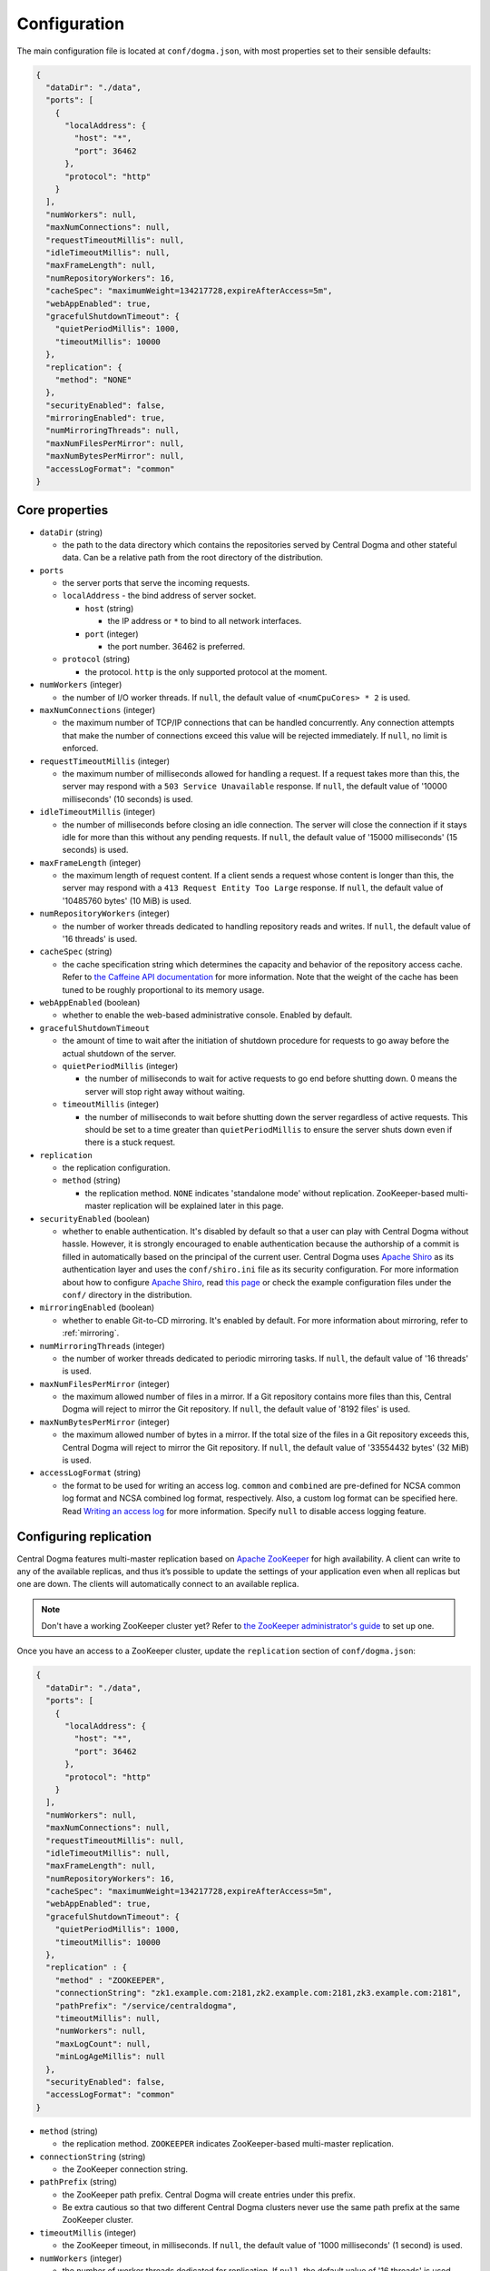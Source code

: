 .. _`Apache Shiro`: https://shiro.apache.org/

.. _setup-configuration:

Configuration
=============
The main configuration file is located at ``conf/dogma.json``, with most properties set to their sensible
defaults:

.. code-block:: json

    {
      "dataDir": "./data",
      "ports": [
        {
          "localAddress": {
            "host": "*",
            "port": 36462
          },
          "protocol": "http"
        }
      ],
      "numWorkers": null,
      "maxNumConnections": null,
      "requestTimeoutMillis": null,
      "idleTimeoutMillis": null,
      "maxFrameLength": null,
      "numRepositoryWorkers": 16,
      "cacheSpec": "maximumWeight=134217728,expireAfterAccess=5m",
      "webAppEnabled": true,
      "gracefulShutdownTimeout": {
        "quietPeriodMillis": 1000,
        "timeoutMillis": 10000
      },
      "replication": {
        "method": "NONE"
      },
      "securityEnabled": false,
      "mirroringEnabled": true,
      "numMirroringThreads": null,
      "maxNumFilesPerMirror": null,
      "maxNumBytesPerMirror": null,
      "accessLogFormat": "common"
    }

Core properties
---------------
- ``dataDir`` (string)

  - the path to the data directory which contains the repositories served by Central Dogma and
    other stateful data. Can be a relative path from the root directory of the distribution.

- ``ports``

  - the server ports that serve the incoming requests.
  - ``localAddress`` - the bind address of server socket.

    - ``host`` (string)

      - the IP address or ``*`` to bind to all network interfaces.

    - ``port`` (integer)

      - the port number. 36462 is preferred.

  - ``protocol`` (string)

    - the protocol. ``http`` is the only supported protocol at the moment.

- ``numWorkers`` (integer)

  - the number of I/O worker threads. If ``null``, the default value of ``<numCpuCores> * 2``
    is used.

- ``maxNumConnections`` (integer)

  - the maximum number of TCP/IP connections that can be handled concurrently.
    Any connection attempts that make the number of connections exceed this value will be rejected immediately.
    If ``null``, no limit is enforced.

- ``requestTimeoutMillis`` (integer)

  - the maximum number of milliseconds allowed for handling a request.
    If a request takes more than this, the server may respond with a ``503 Service Unavailable`` response.
    If ``null``, the default value of '10000 milliseconds' (10 seconds) is used.

- ``idleTimeoutMillis`` (integer)

  - the number of milliseconds before closing an idle connection.
    The server will close the connection if it stays idle for more than this without any pending requests.
    If ``null``, the default value of '15000 milliseconds' (15 seconds) is used.

- ``maxFrameLength`` (integer)

  - the maximum length of request content. If a client sends a request whose content
    is longer than this, the server may respond with a ``413 Request Entity Too Large`` response.
    If ``null``, the default value of '10485760 bytes' (10 MiB) is used.

- ``numRepositoryWorkers`` (integer)

  - the number of worker threads dedicated to handling repository reads and writes.
    If ``null``, the default value of '16 threads' is used.

- ``cacheSpec`` (string)

  - the cache specification string which determines the capacity and behavior of the repository
    access cache. Refer to `the Caffeine API documentation
    <https://static.javadoc.io/com.github.ben-manes.caffeine/caffeine/2.5.5/index.html?com/github/benmanes/caffeine/cache/CaffeineSpec.html>`_
    for more information. Note that the weight of the cache has been tuned to be roughly proportional to its
    memory usage.

- ``webAppEnabled`` (boolean)

  - whether to enable the web-based administrative console. Enabled by default.

- ``gracefulShutdownTimeout``

  - the amount of time to wait after the initiation of shutdown procedure for requests to go away before
    the actual shutdown of the server.
  - ``quietPeriodMillis`` (integer)

    - the number of milliseconds to wait for active requests to go end before shutting down.
      0 means the server will stop right away without waiting.

  - ``timeoutMillis`` (integer)

    - the number of milliseconds to wait before shutting down the server regardless of active requests.
      This should be set to a time greater than ``quietPeriodMillis`` to ensure the server shuts down
      even if there is a stuck request.

- ``replication``

  - the replication configuration.
  - ``method`` (string)

    - the replication method. ``NONE`` indicates 'standalone mode' without replication. ZooKeeper-based
      multi-master replication will be explained later in this page.

- ``securityEnabled`` (boolean)

  - whether to enable authentication. It's disabled by default so that a user can play with Central Dogma
    without hassle. However, it is strongly encouraged to enable authentication because the authorship of
    a commit is filled in automatically based on the principal of the current user. Central Dogma uses
    `Apache Shiro`_ as its authentication layer and uses the ``conf/shiro.ini`` file as its security
    configuration. For more information about how to configure `Apache Shiro`_, read
    `this page <https://shiro.apache.org/configuration.html#ini-sections>`_ or check the example configuration
    files under the ``conf/`` directory in the distribution.

- ``mirroringEnabled`` (boolean)

  - whether to enable Git-to-CD mirroring. It's enabled by default. For more information about mirroring,
    refer to :ref:`mirroring`.

- ``numMirroringThreads`` (integer)

  - the number of worker threads dedicated to periodic mirroring tasks. If ``null``, the default value of
    '16 threads' is used.

- ``maxNumFilesPerMirror`` (integer)

  - the maximum allowed number of files in a mirror. If a Git repository contains more files than this,
    Central Dogma will reject to mirror the Git repository. If ``null``, the default value of '8192 files'
    is used.

- ``maxNumBytesPerMirror`` (integer)

  - the maximum allowed number of bytes in a mirror. If the total size of the files in a Git repository exceeds
    this, Central Dogma will reject to mirror the Git repository. If ``null``, the default value of
    '33554432 bytes' (32 MiB) is used.

- ``accessLogFormat`` (string)

  - the format to be used for writing an access log. ``common`` and ``combined`` are pre-defined for NCSA
    common log format and NCSA combined log format, respectively. Also, a custom log format can be specified
    here. Read `Writing an access log <https://line.github.io/armeria/server-access-log.html>`_ for more
    information. Specify ``null`` to disable access logging feature.

Configuring replication
-----------------------
Central Dogma features multi-master replication based on `Apache ZooKeeper <https://zookeeper.apache.org/>`_
for high availability. A client can write to any of the available replicas, and thus it’s possible to update
the settings of your application even when all replicas but one are down. The clients will automatically
connect to an available replica.

.. note::

    Don't have a working ZooKeeper cluster yet? Refer to
    `the ZooKeeper administrator's guide <http://zookeeper.apache.org/doc/r3.4.10/zookeeperAdmin.html>`_
    to set up one.

Once you have an access to a ZooKeeper cluster, update the ``replication`` section of ``conf/dogma.json``:

.. code-block:: json

    {
      "dataDir": "./data",
      "ports": [
        {
          "localAddress": {
            "host": "*",
            "port": 36462
          },
          "protocol": "http"
        }
      ],
      "numWorkers": null,
      "maxNumConnections": null,
      "requestTimeoutMillis": null,
      "idleTimeoutMillis": null,
      "maxFrameLength": null,
      "numRepositoryWorkers": 16,
      "cacheSpec": "maximumWeight=134217728,expireAfterAccess=5m",
      "webAppEnabled": true,
      "gracefulShutdownTimeout": {
        "quietPeriodMillis": 1000,
        "timeoutMillis": 10000
      },
      "replication" : {
        "method" : "ZOOKEEPER",
        "connectionString": "zk1.example.com:2181,zk2.example.com:2181,zk3.example.com:2181",
        "pathPrefix": "/service/centraldogma",
        "timeoutMillis": null,
        "numWorkers": null,
        "maxLogCount": null,
        "minLogAgeMillis": null
      },
      "securityEnabled": false,
      "accessLogFormat": "common"
    }

- ``method`` (string)

  - the replication method. ``ZOOKEEPER`` indicates ZooKeeper-based multi-master replication.

- ``connectionString`` (string)

  - the ZooKeeper connection string.

- ``pathPrefix`` (string)

  - the ZooKeeper path prefix. Central Dogma will create entries under this prefix.
  - Be extra cautious so that two different Central Dogma clusters never use the same path prefix
    at the same ZooKeeper cluster.

- ``timeoutMillis`` (integer)

  - the ZooKeeper timeout, in milliseconds. If ``null``, the default value of '1000 milliseconds' (1 second)
    is used.

- ``numWorkers`` (integer)

  - the number of worker threads dedicated for replication. If ``null``, the default value of '16 threads'
    is used.

- ``maxLogCount`` (integer)

  - the maximum number of log items to keep in ZooKeeper. Note that the log entries will still not be removed
    if they are younger than ``minLogAgeMillis``. If ``null``, the default value of '100 log entries' is used.

- ``minLogAgeMillis`` (integer)

  -  the minimum allowed age of log items before they are removed from ZooKeeper. If ``null`` the default
     value of '3600000 milliseconds' (1 hour) is used.
